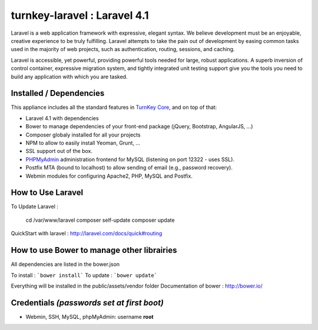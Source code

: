 turnkey-laravel : Laravel 4.1
===============

Laravel is a web application framework with expressive, elegant syntax. We believe development must be an enjoyable, creative experience to be truly fulfilling. Laravel attempts to take the pain out of development by easing common tasks used in the majority of web projects, such as authentication, routing, sessions, and caching.

Laravel is accessible, yet powerful, providing powerful tools needed for large, robust applications. A superb inversion of control container, expressive migration system, and tightly integrated unit testing support give you the tools you need to build any application with which you are tasked.

Installed / Dependencies
-------------------------------------------

This appliance includes all the standard features in `TurnKey Core`_, and on top of that:

- Laravel 4.1 with dependencies
- Bower to manage dependencies of your front-end package (jQuery, Bootstrap, AngularJS, ...)
- Composer globaly installed for all your projects
- NPM to allow to easily install Yeoman, Grunt, ...
- SSL support out of the box.
- `PHPMyAdmin`_ administration frontend for MySQL (listening on port 12322 - uses SSL).
- Postfix MTA (bound to localhost) to allow sending of email (e.g., password recovery).
- Webmin modules for configuring Apache2, PHP, MySQL and Postfix.


How to Use Laravel
-------------------------------------------

To Update Laravel :

    cd /var/www/laravel
    composer self-update
    composer update

QuickStart with laravel : http://laravel.com/docs/quick#routing


How to use Bower to manage other librairies
-------------------------------------------

All dependencies are listed in the bower.json

To install : ```bower install```
To update : ```bower update```

Everything will be installed in the public/assets/vendor folder
Documentation of bower : http://bower.io/


Credentials *(passwords set at first boot)*
-------------------------------------------

-  Webmin, SSH, MySQL, phpMyAdmin: username **root**
.. _Laravel: http://http://laravel.com
.. _TurnKey Core: http://www.turnkeylinux.org/core
.. _PHPMyAdmin: http://www.phpmyadmin.net